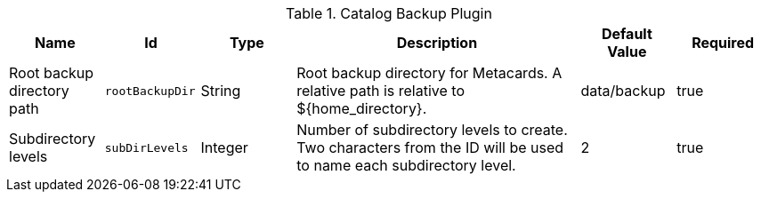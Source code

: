 :title: Catalog Backup Plugin
:id: ddf.catalog.backup.CatalogBackupPlugin
:type: table
:status: published
:application: ${ddf-catalog}
:summary: Catalog Backup Plugin configurations.

.[[_ddf.catalog.backup.CatalogBackupPlugin]]Catalog Backup Plugin
[cols="1,1m,1,3,1,1" options="header"]
|===

|Name
|Id
|Type
|Description
|Default Value
|Required

|Root backup directory path
|rootBackupDir
|String
|Root backup directory for Metacards. A relative path is relative to ${home_directory}.
|data/backup
|true

|Subdirectory levels
|subDirLevels
|Integer
|Number of subdirectory levels to create. Two characters from the ID will be used to name each subdirectory level.
|2
|true

|===

